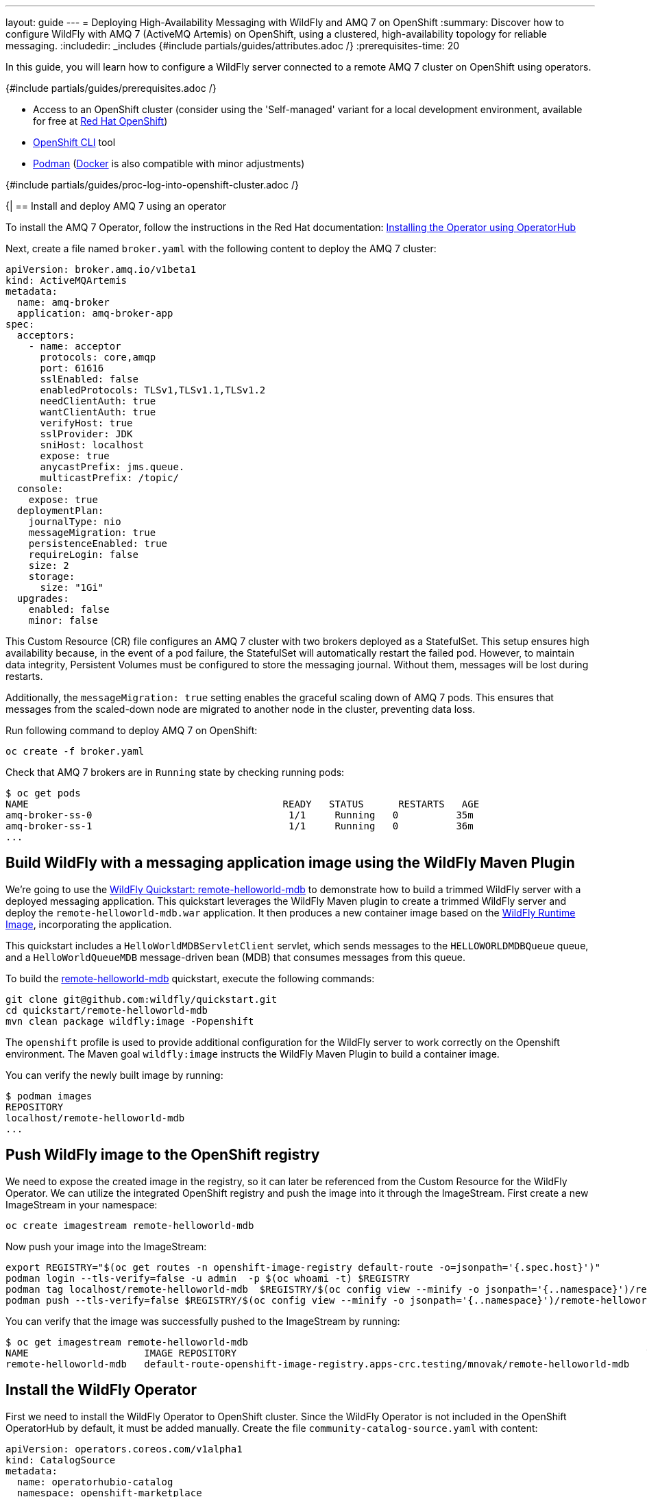 ---
layout: guide
---
= Deploying High-Availability Messaging with WildFly and AMQ 7 on OpenShift
:summary: Discover how to configure WildFly with AMQ 7 (ActiveMQ Artemis) on OpenShift, using a clustered, high-availability topology for reliable messaging.
:includedir: _includes
{#include partials/guides/attributes.adoc /}
:prerequisites-time: 20

In this guide, you will learn how to configure a WildFly server connected to a remote AMQ 7 cluster on OpenShift using operators.

{#include partials/guides/prerequisites.adoc /}

* Access to an OpenShift cluster (consider using the 'Self-managed' variant for a local development environment, available for free at https://developers.redhat.com/products/openshift/download[Red Hat OpenShift, window=_blank])
* https://docs.openshift.com/container-platform/\{ocp-version}/cli_reference/openshift_cli/getting-started-cli.html[OpenShift CLI, window=_blank] tool
* link:https://podman.io/[Podman, window="_blank"] (link:https://www.docker.com/[Docker, window="_blank"] is also compatible with minor adjustments)

// login to OpenShift cluster
{#include partials/guides/proc-log-into-openshift-cluster.adoc /}

{|
== Install and deploy AMQ 7 using an operator

To install the AMQ 7 Operator, follow the instructions in the Red Hat documentation: https://access.redhat.com/documentation/en-us/red_hat_amq_broker/7.12/html-single/deploying_amq_broker_on_openshift/index#proc-br-installing-operator-to-project-from-operatorhub_broker-ocp[Installing the Operator using OperatorHub, window=_blank]

Next, create a file named `broker.yaml` with the following content to deploy the AMQ 7 cluster:
[source, yaml, options="nowrap"]
----
apiVersion: broker.amq.io/v1beta1
kind: ActiveMQArtemis
metadata:
  name: amq-broker
  application: amq-broker-app
spec:
  acceptors:
    - name: acceptor
      protocols: core,amqp
      port: 61616
      sslEnabled: false
      enabledProtocols: TLSv1,TLSv1.1,TLSv1.2
      needClientAuth: true
      wantClientAuth: true
      verifyHost: true
      sslProvider: JDK
      sniHost: localhost
      expose: true
      anycastPrefix: jms.queue.
      multicastPrefix: /topic/
  console:
    expose: true
  deploymentPlan:
    journalType: nio
    messageMigration: true
    persistenceEnabled: true
    requireLogin: false
    size: 2
    storage:
      size: "1Gi"
  upgrades:
    enabled: false
    minor: false
----

This Custom Resource (CR) file configures an AMQ 7 cluster with two brokers deployed as a StatefulSet. This setup ensures
high availability because, in the event of a pod failure, the StatefulSet will automatically restart the failed pod.
However, to maintain data integrity, Persistent Volumes must be configured to store the messaging journal. Without them,
messages will be lost during restarts.

Additionally, the `messageMigration: true` setting enables the graceful scaling down of AMQ 7 pods. This ensures that messages
from the scaled-down node are migrated to another node in the cluster, preventing data loss.

Run following command to deploy AMQ 7 on OpenShift:
[source, bash, options="nowrap"]
----
oc create -f broker.yaml
----

Check that AMQ 7 brokers are in `Running` state by checking running pods:

[source, bash ,options="nowrap"]
----
$ oc get pods
NAME                                            READY   STATUS      RESTARTS   AGE
amq-broker-ss-0                                  1/1     Running   0          35m
amq-broker-ss-1                                  1/1     Running   0          36m
...
----

== Build WildFly with a messaging application image using the WildFly Maven Plugin

We're going to use the https://github.com/wildfly/quickstart/tree/main/remote-helloworld-mdb[WildFly Quickstart: remote-helloworld-mdb, window=_blank]
to demonstrate how to build a trimmed WildFly server with a deployed messaging application. This quickstart leverages the WildFly Maven plugin
to create a trimmed WildFly server and deploy the `remote-helloworld-mdb.war` application. It then produces a new container image based on
the https://quay.io/wildfly/wildfly-runtime:latest[WildFly Runtime Image, window=_blank], incorporating the application.

This quickstart includes a `HelloWorldMDBServletClient` servlet, which sends messages to the `HELLOWORLDMDBQueue` queue,
and a `HelloWorldQueueMDB` message-driven bean (MDB) that consumes messages from this queue.

To build the https://github.com/wildfly/quickstart/tree/main/remote-helloworld-mdb[remote-helloworld-mdb, window=_blank] quickstart,
execute the following commands:
[source, bash, options="nowrap"]
----
git clone git@github.com:wildfly/quickstart.git
cd quickstart/remote-helloworld-mdb
mvn clean package wildfly:image -Popenshift
----

The `openshift` profile is used to provide additional configuration for the WildFly server to work correctly on the Openshift
environment. The Maven goal `wildfly:image` instructs the WildFly Maven Plugin to build a container image.

You can verify the newly built image by running:
[source, bash, options="nowrap"]
----
$ podman images
REPOSITORY                                                                                                                TAG             IMAGE ID      CREATED         SIZE
localhost/remote-helloworld-mdb                                                                                           latest          cf9a174a5311  14 minutes ago  621 MB
...
----

== Push WildFly image to the OpenShift registry

We need to expose the created image in the registry, so it can later be referenced from the Custom Resource for the WildFly Operator.
We can utilize the integrated OpenShift registry and push the image into it through the ImageStream. First create a new
ImageStream in your namespace:
[source, bash, options="nowrap"]
----
oc create imagestream remote-helloworld-mdb
----

Now push your image into the ImageStream:

[source, bash, options="nowrap"]
----
export REGISTRY="$(oc get routes -n openshift-image-registry default-route -o=jsonpath='{.spec.host}')"
podman login --tls-verify=false -u admin  -p $(oc whoami -t) $REGISTRY
podman tag localhost/remote-helloworld-mdb  $REGISTRY/$(oc config view --minify -o jsonpath='{..namespace}')/remote-helloworld-mdb
podman push --tls-verify=false $REGISTRY/$(oc config view --minify -o jsonpath='{..namespace}')/remote-helloworld-mdb
----

You can verify that the image was successfully pushed to the ImageStream by running:

[source, bash, options="nowrap"]
----
$ oc get imagestream remote-helloworld-mdb
NAME                    IMAGE REPOSITORY                                                                       TAGS     UPDATED
remote-helloworld-mdb   default-route-openshift-image-registry.apps-crc.testing/mnovak/remote-helloworld-mdb   latest   17 minutes ago
----

== Install the WildFly Operator

First we need to install the WildFly Operator to OpenShift cluster. Since the WildFly Operator is not included in the OpenShift
OperatorHub by default, it must be added manually. Create the file `community-catalog-source.yaml` with content:
[source, yaml, options="nowrap"]
----
apiVersion: operators.coreos.com/v1alpha1
kind: CatalogSource
metadata:
  name: operatorhubio-catalog
  namespace: openshift-marketplace
spec:
  displayName: Community Operators
  grpcPodConfig:
    securityContextConfig: restricted
  image: quay.io/operatorhubio/catalog:latest
  publisher: OperatorHub.io
  sourceType: grpc
  updateStrategy:
    registryPoll:
      interval: 60m

----

Execute the following command to add the community catalog to the OperatorHub:

[source, bash, options="nowrap"]
----
oc apply -f community-catalog-source.yaml
----

You can now install the WildFly Operator using the `wildfly-operator.yml` file:

[source, yaml, options="nowrap"]
----
apiVersion: operators.coreos.com/v1alpha1
kind: Subscription
metadata:
  name: wildfly
spec:
  channel: alpha
  installPlanApproval: Automatic
  name: wildfly
  source: operatorhubio-catalog
  sourceNamespace: openshift-marketplace
----

and install it by:

[source, bash, options="nowrap"]
----
oc apply -f wildfly-operator.yml
----

You can now verify the installed operator in your namespace by inspecting the pods:

[source, bash ,options="nowrap"]
----
$ oc get pods
NAME                                            READY   STATUS      RESTARTS   AGE
wildfly-operator-d975cb47c-q9vgp                 1/1     Running   0          4m17s
...
----

== Deploy the application image using the WildFly Operator

Now, we will configure the WildFly Operator to deploy the WildFly image with the messaging application. To achieve this, we will
create a new file, `wildfly-remote-messaging.yaml`. In this file, the location of the AMQ 7 broker must be specified by setting
the environment variables `JBOSS_MESSAGING_CONNECTOR_HOST` and `JBOSS_MESSAGING_CONNECTOR_PORT`:


[source, yaml, options="nowrap"]
----
apiVersion: wildfly.org/v1alpha1
kind: WildFlyServer
metadata:
  name: wildfly-remote-activemq
spec:
  applicationImage: "remote-helloworld-mdb:latest"
  replicas: 1
  env:
  - name: JBOSS_MESSAGING_CONNECTOR_HOST
    value: amq-broker-acceptor-0-svc
  - name: JBOSS_MESSAGING_CONNECTOR_PORT
    value: '61616'
----

and deploy it by:

[source, bash, options="nowrap"]
----
oc apply -f wildfly-remote-messaging.yaml
----

You can now verify the deployed wildfly in your namespace by inspecting the pods:

[source, bash ,options="nowrap"]
----
$ oc get pods
NAME                                            READY   STATUS      RESTARTS   AGE
wildfly-remote-activemq-0                        1/1     Running   0          63s
...
----

== Test the Application

We're going to test the application by sending 5 messages to the `HELLOWORLDMDBQueue` to the AMQ 7 broker.
Then we will check that the MDB consumed those messages from the queue:

[source, bash, options="nowrap"]
----
curl http://$(oc get route wildfly-remote-activemq-route --template='{{ .spec.host }}')/remote-helloworld-mdb/HelloWorldMDBServletClient
----

This command invokes the `HelloWorldMDBServletClient` servlet deployed to WildFly to send messages. Check the server log
to ensure they contain entries similar to the following:

[source, bash, options="nowrap"]
----
$ oc logs wildfly-remote-activemq-0
...
13:39:27,846 INFO [class org.jboss.as.quickstarts.mdb.HelloWorldQueueMDB] (Thread-10 (ActiveMQ-client-global-threads)) Received Message from queue: This is message 1
13:39:27,860 INFO [class org.jboss.as.quickstarts.mdb.HelloWorldQueueMDB] (Thread-12 (ActiveMQ-client-global-threads)) Received Message from queue: This is message 3
13:39:27,863 INFO [class org.jboss.as.quickstarts.mdb.HelloWorldQueueMDB] (Thread-11 (ActiveMQ-client-global-threads)) Received Message from queue: This is message 2
13:39:27,874 INFO [class org.jboss.as.quickstarts.mdb.HelloWorldQueueMDB] (Thread-10 (ActiveMQ-client-global-threads)) Received Message from queue: This is message 4
13:39:27,878 INFO [class org.jboss.as.quickstarts.mdb.HelloWorldQueueMDB] (Thread-12 (ActiveMQ-client-global-threads)) Received Message from queue: This is message 5
----

The presence of these log entries in the server log confirms that the MDB successfully consumed messages from the `HELLOWORLDMDBQueue` from one of the clustered remote AMQ 7 broker.

== What's Next?

Now that you have deployed WildFly with a messaging application connected to AMQ 7, explore the following resources to enhance your understanding and further extend your deployment:

- *Deploying AMQ Broker on OpenShift*: Dive deeper into deploying and managing AMQ Broker on OpenShift with detailed guides and best practices.
https://docs.redhat.com/en/documentation/red_hat_amq/7.7/html-single/deploying_amq_broker_on_openshift/index[Deploying AMQ Broker on OpenShift, window=_blank]

- *WildFly Operator Repository*: Learn more about the WildFly Operator, its features, and advanced configuration options directly from the official GitHub repository.
https://github.com/wildfly/wildfly-operator[WildFly Operator GitHub, window=_blank]

- *WildFly Maven Plugin Documentation*: Explore the WildFly Maven Plugin for automating deployment, configuration, and management of WildFly applications during your build process.
https://docs.wildfly.org/wildfly-maven-plugin/releases/5.0/[WildFly Maven Plugin Documentation, window=_blank]

These resources provide valuable insights and tools to optimize your WildFly and AMQ deployments, automate workflows, and build robust applications on OpenShift.

[[references]]
== References

* https://github.com/wildfly/wildfly-operator[WildFly Operator GitHub, window=_blank]
* https://docs.redhat.com/en/documentation/red_hat_amq_broker/7.12/html-single/deploying_amq_broker_on_openshift/index[Deploying AMQ Broker on OpenShift, window=_blank]
* https://docs.wildfly.org/wildfly-maven-plugin/releases/5.0/[WildFly Maven Plugin Documentation, window=_blank]
* https://activemq.apache.org/components/artemis/documentation/latest/clusters.html#overview[Apache ActiveMQ Artemis Documentation - Clusters, window=_blank]
* https://docs.redhat.com/en/documentation/red_hat_jboss_enterprise_application_platform/7.4/html-single/configuring_messaging/index#clusters_overview[EAP 7.4 Messaging Clusters Overview, window=_blank]
|}
